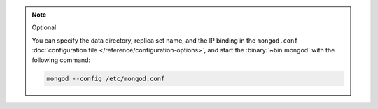 .. note:: Optional
    
    You can specify the data directory, replica set name, and the IP
    binding in the ``mongod.conf`` :doc:`configuration file
    </reference/configuration-options>`, and start the
    :binary:`~bin.mongod` with the following command:

    .. code-block:: bash
        
        mongod --config /etc/mongod.conf